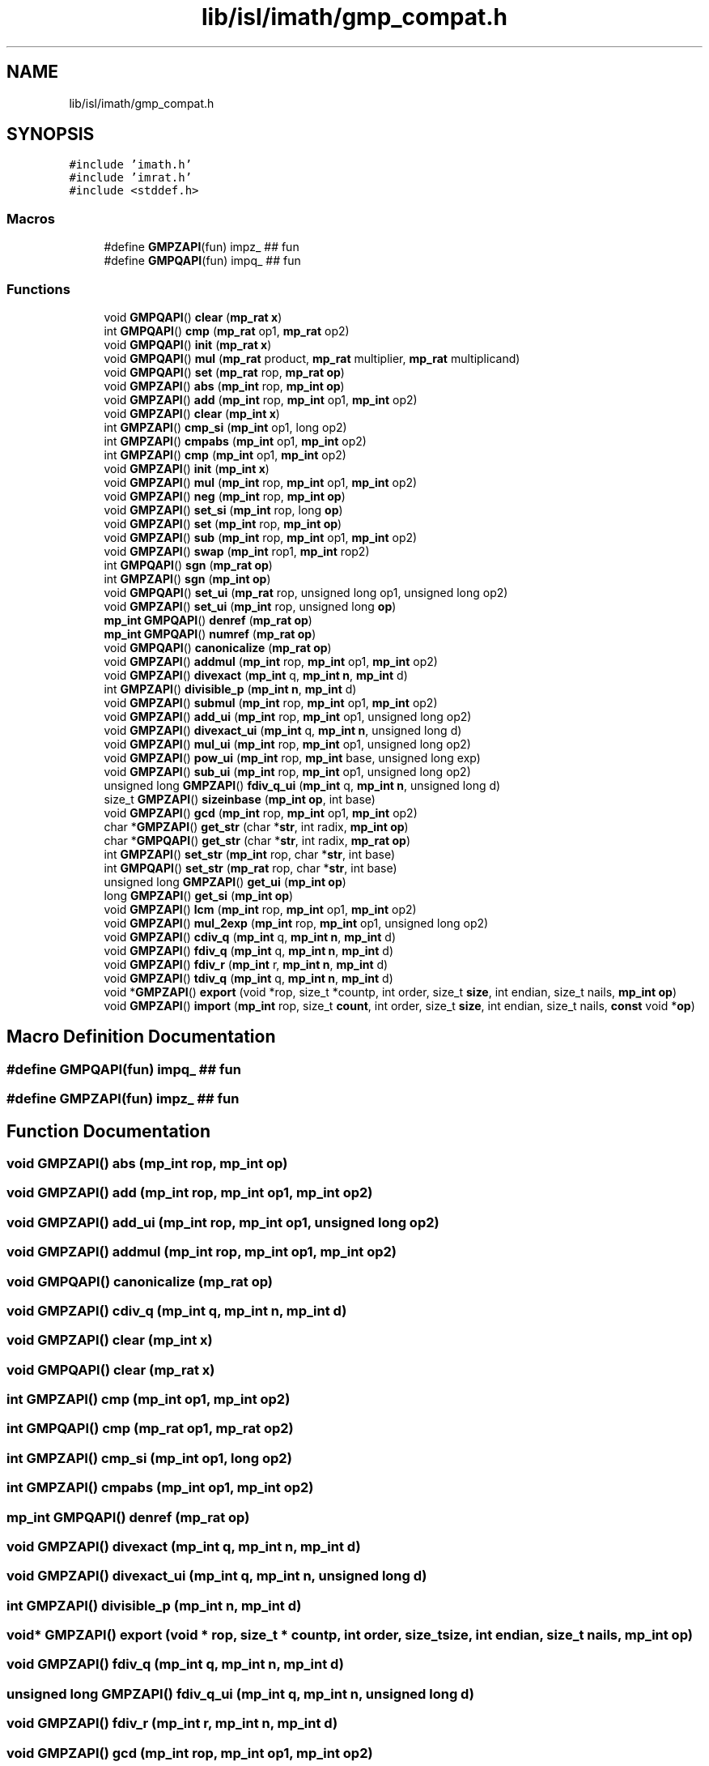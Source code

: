 .TH "lib/isl/imath/gmp_compat.h" 3 "Sun Jul 12 2020" "My Project" \" -*- nroff -*-
.ad l
.nh
.SH NAME
lib/isl/imath/gmp_compat.h
.SH SYNOPSIS
.br
.PP
\fC#include 'imath\&.h'\fP
.br
\fC#include 'imrat\&.h'\fP
.br
\fC#include <stddef\&.h>\fP
.br

.SS "Macros"

.in +1c
.ti -1c
.RI "#define \fBGMPZAPI\fP(fun)   impz_ ## fun"
.br
.ti -1c
.RI "#define \fBGMPQAPI\fP(fun)   impq_ ## fun"
.br
.in -1c
.SS "Functions"

.in +1c
.ti -1c
.RI "void \fBGMPQAPI\fP() \fBclear\fP (\fBmp_rat\fP \fBx\fP)"
.br
.ti -1c
.RI "int \fBGMPQAPI\fP() \fBcmp\fP (\fBmp_rat\fP op1, \fBmp_rat\fP op2)"
.br
.ti -1c
.RI "void \fBGMPQAPI\fP() \fBinit\fP (\fBmp_rat\fP \fBx\fP)"
.br
.ti -1c
.RI "void \fBGMPQAPI\fP() \fBmul\fP (\fBmp_rat\fP product, \fBmp_rat\fP multiplier, \fBmp_rat\fP multiplicand)"
.br
.ti -1c
.RI "void \fBGMPQAPI\fP() \fBset\fP (\fBmp_rat\fP rop, \fBmp_rat\fP \fBop\fP)"
.br
.ti -1c
.RI "void \fBGMPZAPI\fP() \fBabs\fP (\fBmp_int\fP rop, \fBmp_int\fP \fBop\fP)"
.br
.ti -1c
.RI "void \fBGMPZAPI\fP() \fBadd\fP (\fBmp_int\fP rop, \fBmp_int\fP op1, \fBmp_int\fP op2)"
.br
.ti -1c
.RI "void \fBGMPZAPI\fP() \fBclear\fP (\fBmp_int\fP \fBx\fP)"
.br
.ti -1c
.RI "int \fBGMPZAPI\fP() \fBcmp_si\fP (\fBmp_int\fP op1, long op2)"
.br
.ti -1c
.RI "int \fBGMPZAPI\fP() \fBcmpabs\fP (\fBmp_int\fP op1, \fBmp_int\fP op2)"
.br
.ti -1c
.RI "int \fBGMPZAPI\fP() \fBcmp\fP (\fBmp_int\fP op1, \fBmp_int\fP op2)"
.br
.ti -1c
.RI "void \fBGMPZAPI\fP() \fBinit\fP (\fBmp_int\fP \fBx\fP)"
.br
.ti -1c
.RI "void \fBGMPZAPI\fP() \fBmul\fP (\fBmp_int\fP rop, \fBmp_int\fP op1, \fBmp_int\fP op2)"
.br
.ti -1c
.RI "void \fBGMPZAPI\fP() \fBneg\fP (\fBmp_int\fP rop, \fBmp_int\fP \fBop\fP)"
.br
.ti -1c
.RI "void \fBGMPZAPI\fP() \fBset_si\fP (\fBmp_int\fP rop, long \fBop\fP)"
.br
.ti -1c
.RI "void \fBGMPZAPI\fP() \fBset\fP (\fBmp_int\fP rop, \fBmp_int\fP \fBop\fP)"
.br
.ti -1c
.RI "void \fBGMPZAPI\fP() \fBsub\fP (\fBmp_int\fP rop, \fBmp_int\fP op1, \fBmp_int\fP op2)"
.br
.ti -1c
.RI "void \fBGMPZAPI\fP() \fBswap\fP (\fBmp_int\fP rop1, \fBmp_int\fP rop2)"
.br
.ti -1c
.RI "int \fBGMPQAPI\fP() \fBsgn\fP (\fBmp_rat\fP \fBop\fP)"
.br
.ti -1c
.RI "int \fBGMPZAPI\fP() \fBsgn\fP (\fBmp_int\fP \fBop\fP)"
.br
.ti -1c
.RI "void \fBGMPQAPI\fP() \fBset_ui\fP (\fBmp_rat\fP rop, unsigned long op1, unsigned long op2)"
.br
.ti -1c
.RI "void \fBGMPZAPI\fP() \fBset_ui\fP (\fBmp_int\fP rop, unsigned long \fBop\fP)"
.br
.ti -1c
.RI "\fBmp_int\fP \fBGMPQAPI\fP() \fBdenref\fP (\fBmp_rat\fP \fBop\fP)"
.br
.ti -1c
.RI "\fBmp_int\fP \fBGMPQAPI\fP() \fBnumref\fP (\fBmp_rat\fP \fBop\fP)"
.br
.ti -1c
.RI "void \fBGMPQAPI\fP() \fBcanonicalize\fP (\fBmp_rat\fP \fBop\fP)"
.br
.ti -1c
.RI "void \fBGMPZAPI\fP() \fBaddmul\fP (\fBmp_int\fP rop, \fBmp_int\fP op1, \fBmp_int\fP op2)"
.br
.ti -1c
.RI "void \fBGMPZAPI\fP() \fBdivexact\fP (\fBmp_int\fP q, \fBmp_int\fP \fBn\fP, \fBmp_int\fP d)"
.br
.ti -1c
.RI "int \fBGMPZAPI\fP() \fBdivisible_p\fP (\fBmp_int\fP \fBn\fP, \fBmp_int\fP d)"
.br
.ti -1c
.RI "void \fBGMPZAPI\fP() \fBsubmul\fP (\fBmp_int\fP rop, \fBmp_int\fP op1, \fBmp_int\fP op2)"
.br
.ti -1c
.RI "void \fBGMPZAPI\fP() \fBadd_ui\fP (\fBmp_int\fP rop, \fBmp_int\fP op1, unsigned long op2)"
.br
.ti -1c
.RI "void \fBGMPZAPI\fP() \fBdivexact_ui\fP (\fBmp_int\fP q, \fBmp_int\fP \fBn\fP, unsigned long d)"
.br
.ti -1c
.RI "void \fBGMPZAPI\fP() \fBmul_ui\fP (\fBmp_int\fP rop, \fBmp_int\fP op1, unsigned long op2)"
.br
.ti -1c
.RI "void \fBGMPZAPI\fP() \fBpow_ui\fP (\fBmp_int\fP rop, \fBmp_int\fP base, unsigned long exp)"
.br
.ti -1c
.RI "void \fBGMPZAPI\fP() \fBsub_ui\fP (\fBmp_int\fP rop, \fBmp_int\fP op1, unsigned long op2)"
.br
.ti -1c
.RI "unsigned long \fBGMPZAPI\fP() \fBfdiv_q_ui\fP (\fBmp_int\fP q, \fBmp_int\fP \fBn\fP, unsigned long d)"
.br
.ti -1c
.RI "size_t \fBGMPZAPI\fP() \fBsizeinbase\fP (\fBmp_int\fP \fBop\fP, int base)"
.br
.ti -1c
.RI "void \fBGMPZAPI\fP() \fBgcd\fP (\fBmp_int\fP rop, \fBmp_int\fP op1, \fBmp_int\fP op2)"
.br
.ti -1c
.RI "char *\fBGMPZAPI\fP() \fBget_str\fP (char *\fBstr\fP, int radix, \fBmp_int\fP \fBop\fP)"
.br
.ti -1c
.RI "char *\fBGMPQAPI\fP() \fBget_str\fP (char *\fBstr\fP, int radix, \fBmp_rat\fP \fBop\fP)"
.br
.ti -1c
.RI "int \fBGMPZAPI\fP() \fBset_str\fP (\fBmp_int\fP rop, char *\fBstr\fP, int base)"
.br
.ti -1c
.RI "int \fBGMPQAPI\fP() \fBset_str\fP (\fBmp_rat\fP rop, char *\fBstr\fP, int base)"
.br
.ti -1c
.RI "unsigned long \fBGMPZAPI\fP() \fBget_ui\fP (\fBmp_int\fP \fBop\fP)"
.br
.ti -1c
.RI "long \fBGMPZAPI\fP() \fBget_si\fP (\fBmp_int\fP \fBop\fP)"
.br
.ti -1c
.RI "void \fBGMPZAPI\fP() \fBlcm\fP (\fBmp_int\fP rop, \fBmp_int\fP op1, \fBmp_int\fP op2)"
.br
.ti -1c
.RI "void \fBGMPZAPI\fP() \fBmul_2exp\fP (\fBmp_int\fP rop, \fBmp_int\fP op1, unsigned long op2)"
.br
.ti -1c
.RI "void \fBGMPZAPI\fP() \fBcdiv_q\fP (\fBmp_int\fP q, \fBmp_int\fP \fBn\fP, \fBmp_int\fP d)"
.br
.ti -1c
.RI "void \fBGMPZAPI\fP() \fBfdiv_q\fP (\fBmp_int\fP q, \fBmp_int\fP \fBn\fP, \fBmp_int\fP d)"
.br
.ti -1c
.RI "void \fBGMPZAPI\fP() \fBfdiv_r\fP (\fBmp_int\fP r, \fBmp_int\fP \fBn\fP, \fBmp_int\fP d)"
.br
.ti -1c
.RI "void \fBGMPZAPI\fP() \fBtdiv_q\fP (\fBmp_int\fP q, \fBmp_int\fP \fBn\fP, \fBmp_int\fP d)"
.br
.ti -1c
.RI "void *\fBGMPZAPI\fP() \fBexport\fP (void *rop, size_t *countp, int order, size_t \fBsize\fP, int endian, size_t nails, \fBmp_int\fP \fBop\fP)"
.br
.ti -1c
.RI "void \fBGMPZAPI\fP() \fBimport\fP (\fBmp_int\fP rop, size_t \fBcount\fP, int order, size_t \fBsize\fP, int endian, size_t nails, \fBconst\fP void *\fBop\fP)"
.br
.in -1c
.SH "Macro Definition Documentation"
.PP 
.SS "#define GMPQAPI(fun)   impq_ ## fun"

.SS "#define GMPZAPI(fun)   impz_ ## fun"

.SH "Function Documentation"
.PP 
.SS "void \fBGMPZAPI\fP() abs (\fBmp_int\fP rop, \fBmp_int\fP op)"

.SS "void \fBGMPZAPI\fP() add (\fBmp_int\fP rop, \fBmp_int\fP op1, \fBmp_int\fP op2)"

.SS "void \fBGMPZAPI\fP() add_ui (\fBmp_int\fP rop, \fBmp_int\fP op1, unsigned long op2)"

.SS "void \fBGMPZAPI\fP() addmul (\fBmp_int\fP rop, \fBmp_int\fP op1, \fBmp_int\fP op2)"

.SS "void \fBGMPQAPI\fP() canonicalize (\fBmp_rat\fP op)"

.SS "void \fBGMPZAPI\fP() cdiv_q (\fBmp_int\fP q, \fBmp_int\fP n, \fBmp_int\fP d)"

.SS "void \fBGMPZAPI\fP() clear (\fBmp_int\fP x)"

.SS "void \fBGMPQAPI\fP() clear (\fBmp_rat\fP x)"

.SS "int \fBGMPZAPI\fP() cmp (\fBmp_int\fP op1, \fBmp_int\fP op2)"

.SS "int \fBGMPQAPI\fP() cmp (\fBmp_rat\fP op1, \fBmp_rat\fP op2)"

.SS "int \fBGMPZAPI\fP() cmp_si (\fBmp_int\fP op1, long op2)"

.SS "int \fBGMPZAPI\fP() cmpabs (\fBmp_int\fP op1, \fBmp_int\fP op2)"

.SS "\fBmp_int\fP \fBGMPQAPI\fP() denref (\fBmp_rat\fP op)"

.SS "void \fBGMPZAPI\fP() divexact (\fBmp_int\fP q, \fBmp_int\fP n, \fBmp_int\fP d)"

.SS "void \fBGMPZAPI\fP() divexact_ui (\fBmp_int\fP q, \fBmp_int\fP n, unsigned long d)"

.SS "int \fBGMPZAPI\fP() divisible_p (\fBmp_int\fP n, \fBmp_int\fP d)"

.SS "void* \fBGMPZAPI\fP() export (void * rop, size_t * countp, int order, size_t size, int endian, size_t nails, \fBmp_int\fP op)"

.SS "void \fBGMPZAPI\fP() fdiv_q (\fBmp_int\fP q, \fBmp_int\fP n, \fBmp_int\fP d)"

.SS "unsigned long \fBGMPZAPI\fP() fdiv_q_ui (\fBmp_int\fP q, \fBmp_int\fP n, unsigned long d)"

.SS "void \fBGMPZAPI\fP() fdiv_r (\fBmp_int\fP r, \fBmp_int\fP n, \fBmp_int\fP d)"

.SS "void \fBGMPZAPI\fP() gcd (\fBmp_int\fP rop, \fBmp_int\fP op1, \fBmp_int\fP op2)"

.SS "long \fBGMPZAPI\fP() get_si (\fBmp_int\fP op)"

.SS "char* \fBGMPZAPI\fP() get_str (char * str, int radix, \fBmp_int\fP op)"

.SS "char* \fBGMPQAPI\fP() get_str (char * str, int radix, \fBmp_rat\fP op)"

.SS "unsigned long \fBGMPZAPI\fP() get_ui (\fBmp_int\fP op)"

.SS "void \fBGMPZAPI\fP() import (\fBmp_int\fP rop, size_t count, int order, size_t size, int endian, size_t nails, \fBconst\fP void * op)"

.SS "void \fBGMPZAPI\fP() init (\fBmp_int\fP x)"

.SS "void \fBGMPQAPI\fP() init (\fBmp_rat\fP x)"

.SS "void \fBGMPZAPI\fP() lcm (\fBmp_int\fP rop, \fBmp_int\fP op1, \fBmp_int\fP op2)"

.SS "void \fBGMPZAPI\fP() mul (\fBmp_int\fP rop, \fBmp_int\fP op1, \fBmp_int\fP op2)"

.SS "void \fBGMPQAPI\fP() mul (\fBmp_rat\fP product, \fBmp_rat\fP multiplier, \fBmp_rat\fP multiplicand)"

.SS "void \fBGMPZAPI\fP() mul_2exp (\fBmp_int\fP rop, \fBmp_int\fP op1, unsigned long op2)"

.SS "void \fBGMPZAPI\fP() mul_ui (\fBmp_int\fP rop, \fBmp_int\fP op1, unsigned long op2)"

.SS "void \fBGMPZAPI\fP() neg (\fBmp_int\fP rop, \fBmp_int\fP op)"

.SS "\fBmp_int\fP \fBGMPQAPI\fP() numref (\fBmp_rat\fP op)"

.SS "void \fBGMPZAPI\fP() pow_ui (\fBmp_int\fP rop, \fBmp_int\fP base, unsigned long exp)"

.SS "void \fBGMPZAPI\fP() set (\fBmp_int\fP rop, \fBmp_int\fP op)"

.SS "void \fBGMPQAPI\fP() set (\fBmp_rat\fP rop, \fBmp_rat\fP op)"

.SS "void \fBGMPZAPI\fP() set_si (\fBmp_int\fP rop, long op)"

.SS "int \fBGMPZAPI\fP() set_str (\fBmp_int\fP rop, char * str, int base)"

.SS "int \fBGMPQAPI\fP() set_str (\fBmp_rat\fP rop, char * str, int base)"

.SS "void \fBGMPZAPI\fP() set_ui (\fBmp_int\fP rop, unsigned long op)"

.SS "void \fBGMPQAPI\fP() set_ui (\fBmp_rat\fP rop, unsigned long op1, unsigned long op2)"

.SS "int \fBGMPZAPI\fP() sgn (\fBmp_int\fP op)"

.SS "int \fBGMPQAPI\fP() sgn (\fBmp_rat\fP op)"

.SS "size_t \fBGMPZAPI\fP() sizeinbase (\fBmp_int\fP op, int base)"

.SS "void \fBGMPZAPI\fP() sub (\fBmp_int\fP rop, \fBmp_int\fP op1, \fBmp_int\fP op2)"

.SS "void \fBGMPZAPI\fP() sub_ui (\fBmp_int\fP rop, \fBmp_int\fP op1, unsigned long op2)"

.SS "void \fBGMPZAPI\fP() submul (\fBmp_int\fP rop, \fBmp_int\fP op1, \fBmp_int\fP op2)"

.SS "void \fBGMPZAPI\fP() swap (\fBmp_int\fP rop1, \fBmp_int\fP rop2)"

.SS "void \fBGMPZAPI\fP() tdiv_q (\fBmp_int\fP q, \fBmp_int\fP n, \fBmp_int\fP d)"

.SH "Author"
.PP 
Generated automatically by Doxygen for My Project from the source code\&.
